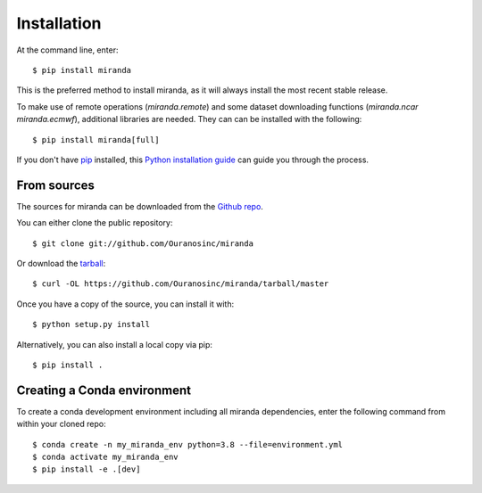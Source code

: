 ============
Installation
============

At the command line, enter::

    $ pip install miranda

This is the preferred method to install miranda, as it will always install the most recent stable release.

To make use of remote operations (`miranda.remote`) and some dataset downloading functions (`miranda.ncar` `miranda.ecmwf`), additional libraries are needed.
They can can be installed with the following::

    $ pip install miranda[full]

If you don't have `pip`_ installed, this `Python installation guide`_ can guide
you through the process.

.. _pip: https://pip.pypa.io/en/stable/
.. _Python installation guide: https://docs.python-guide.org/starting/installation/

From sources
------------
The sources for miranda can be downloaded from the `Github repo`_.

You can either clone the public repository::

    $ git clone git://github.com/Ouranosinc/miranda

Or download the `tarball`_::

    $ curl -OL https://github.com/Ouranosinc/miranda/tarball/master

Once you have a copy of the source, you can install it with::

    $ python setup.py install

Alternatively, you can also install a local copy via pip::

    $ pip install .

.. _Github repo: https://github.com/Ouranosinc/miranda
.. _tarball: https://codeload.github.com/Ouranosinc/miranda/legacy.tar.gz/master

Creating a Conda environment
----------------------------

To create a conda development environment including all miranda dependencies, enter the following command from within your cloned repo::

    $ conda create -n my_miranda_env python=3.8 --file=environment.yml
    $ conda activate my_miranda_env
    $ pip install -e .[dev]
